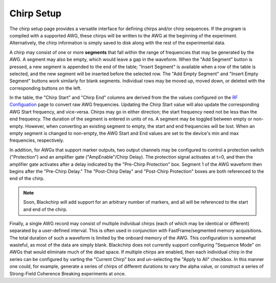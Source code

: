 .. index::
   single: Chirp
   single: Protection
   single: Amplifier Gate
   single: Segment


Chirp Setup
===========


.. image:: /_static/user_guide/experiment/chirp_setup.png
   :align: center
   :width: 800
   :alt: Chirp setup

The chirp setup page provides a versatile interface for defining chirps and/or chirp sequences. If the program is compiled with a supported AWG, these chirps will be written to the AWG at the beginning of the experiment. Alternatively, the chirp information is simply saved to disk along with the rest of the experimental data.

A chirp may consist of one or more **segments** that fall within the range of frequencies that may be generated by the AWG. A segment may also be empty, which would leave a gap in the waveform. When the "Add Segment" button is pressed, a new segment is appended to the end of the table; "Insert Segment" is available when a row of the table is selected, and the new segment will be inserted before the selected row. The "Add Empty Segment" and "Insert Empty Segment" buttons work similarly for blank segments. Individual rows may be moved up, moved down, or deleted with the corresponding buttons on the left.

In the table, the "Chirp Start" and "Chirp End" columns are derived from the the values configured on the `RF Configuation <../hardware_menu.html#rf-configuration>`__ page to convert raw AWG frequencies. Updating the Chirp Start value will also update the corresponding AWG Start frequency, and vice-versa. Chirps may go in either direction; the start frequency need not be less than the end frequency. The duration of the segment is entered in units of ns. A segment may be toggled between empty or non-empty. However, when converting an existing segment to empty, the start and end frequencies will be lost. When an empty segment is changed to non-empty, the AWG Start and End values are set to the device's min and max frequencies, respectively.

In addition, for AWGs that support marker outputs, two output channels may be configured to control a protection switch ("Protection") and an amplifier gate ("AmpEnable"/Chirp Delay). The protection signal activates at t=0, and then the amplifier gate activates after a delay indicated by the "Pre-Chirp Protection" box. Segment 1 of the AWG waveform then begins after the "Pre-Chirp Delay." The "Post-Chirp Delay" and "Post-Chirp Protection" boxes are both referenced to the end of the chirp.

.. note::
   Soon, Blackchirp will add support for an arbitrary number of markers, and all will be referenced to the start and end of the chirp.

Finally, a single AWG record may consist of multiple individual chirps (each of which may be identical or different) separated by a user-defined interval. This is often used in conjunction with FastFrame/segmented memory acquisitions. The total duration of such a waveform is limited by the onboard memory of the AWG. This configuration is somewhat wasteful, as most of the data are simply blank. Blackchirp does not currently support configuring "Sequence Mode" on AWGs that would eliminate much of the dead space. If multiple chirps are enabled, then each individual chirp in the series can be configured by varting the "Current Chirp" box and un-selecting the "Apply to All" checkbox. In this manner one could, for example, generate a series of chirps of different durations to vary the alpha value, or construct a series of Strong-Field Coherence Breaking experiments at once.
